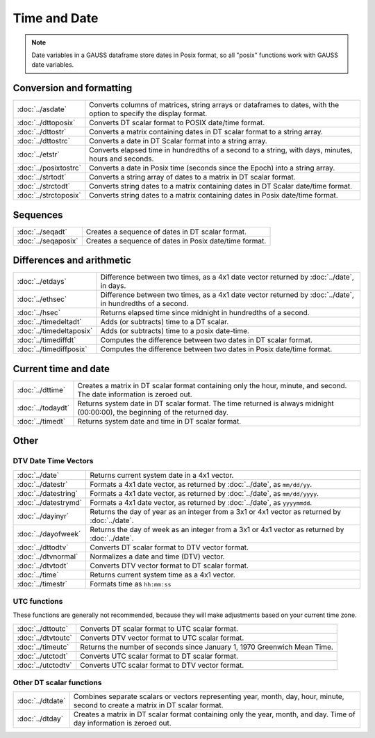 Time and Date
=======================

.. note:: Date variables in a GAUSS dataframe store dates in Posix format, so all "posix" functions work with GAUSS date variables.

Conversion and formatting
--------------------------------

============================     ======================================================================
:doc:`../asdate`                  Converts columns of matrices, string arrays or dataframes to dates, with the option to specify the display format.
:doc:`../dttoposix`               Converts DT scalar format to POSIX date/time format.
:doc:`../dttostr`                 Converts a matrix containing dates in DT scalar format to a string array.
:doc:`../dttostrc`                Converts a date in DT Scalar format into a string array.
:doc:`../etstr`                   Converts elapsed time in hundredths of a second to a string, with days, minutes, hours and seconds.
:doc:`../posixtostrc`             Converts a date in Posix time (seconds since the Epoch) into a string array.
:doc:`../strtodt`                 Converts a string array of dates to a matrix in DT scalar format.
:doc:`../strctodt`                Converts string dates to a matrix containing dates in DT Scalar date/time format.
:doc:`../strctoposix`             Converts string dates to a matrix containing dates in Posix date/time format.
============================     ======================================================================

Sequences
-----------------------------

============================     ======================================================================
:doc:`../seqadt`                  Creates a sequence of dates in DT scalar format.
:doc:`../seqaposix`               Creates a sequence of dates in Posix date/time format.
============================     ======================================================================

Differences and arithmetic
-----------------------------

============================     ======================================================================
:doc:`../etdays`                  Difference between two times, as a 4x1 date vector returned by :doc:`../date`, in days.
:doc:`../ethsec`                  Difference between two times, as a 4x1 date vector returned by :doc:`../date`, in hundredths of a second.
:doc:`../hsec`                    Returns elapsed time since midnight in hundredths of a second.
:doc:`../timedeltadt`             Adds (or subtracts) time to a DT scalar.
:doc:`../timedeltaposix`          Adds (or subtracts) time to a posix date-time.
:doc:`../timediffdt`              Computes the difference between two dates in DT scalar format.
:doc:`../timediffposix`           Computes the difference between two dates in Posix date/time format.
============================     ======================================================================

Current time and date
-------------------------

============================     ======================================================================
:doc:`../dttime`                  Creates a matrix in DT scalar format containing only the hour, minute, and second. The date information is zeroed out.
:doc:`../todaydt`                 Returns system date in DT scalar format. The time returned is always midnight (00:00:00), the beginning of the returned day.
:doc:`../timedt`                  Returns system date and time in DT scalar format.
============================     ======================================================================

Other
-----------------

DTV Date Time Vectors
+++++++++++++++++++++++++

============================     ======================================================================
:doc:`../date`                    Returns current system date in a 4x1 vector.
:doc:`../datestr`                 Formats a 4x1 date vector, as returned by :doc:`../date`, as ``mm/dd/yy``.
:doc:`../datestring`              Formats a 4x1 date vector, as returned by :doc:`../date`, as ``mm/dd/yyyy``.
:doc:`../datestrymd`              Formats a 4x1 date vector, as returned by :doc:`../date`, as ``yyyymmdd``.
:doc:`../dayinyr`                 Returns the day of year as an integer from a 3x1 or 4x1 vector as returned by :doc:`../date`.
:doc:`../dayofweek`               Returns the day of week as an integer from a 3x1 or 4x1 vector as returned by :doc:`../date`.
:doc:`../dttodtv`                 Converts DT scalar format to DTV vector format.
:doc:`../dtvnormal`               Normalizes a date and time (DTV) vector.
:doc:`../dtvtodt`                 Converts DTV vector format to DT scalar format.
:doc:`../time`                    Returns current system time as a 4x1 vector.
:doc:`../timestr`                 Formats time as ``hh:mm:ss``
============================     ======================================================================

UTC functions
++++++++++++++++++

These functions are generally not recommended, because they will make adjustments based on your current time zone.

============================     ======================================================================
:doc:`../dttoutc`                 Converts DT scalar format to UTC scalar format.
:doc:`../dtvtoutc`                Converts DTV vector format to UTC scalar format.
:doc:`../timeutc`                 Returns the number of seconds since January 1, 1970 Greenwich Mean Time.
:doc:`../utctodt`                 Converts UTC scalar format to DT scalar format.
:doc:`../utctodtv`                Converts UTC scalar format to DTV vector format.
============================     ======================================================================

Other DT scalar functions
+++++++++++++++++++++++++++++

============================     ======================================================================
:doc:`../dtdate`                  Combines separate scalars or vectors representing year, month, day, hour, minute, second to create a matrix in DT scalar format.
:doc:`../dtday`                   Creates a matrix in DT scalar format containing only the year, month, and day. Time of day information is zeroed out.
============================     ======================================================================
